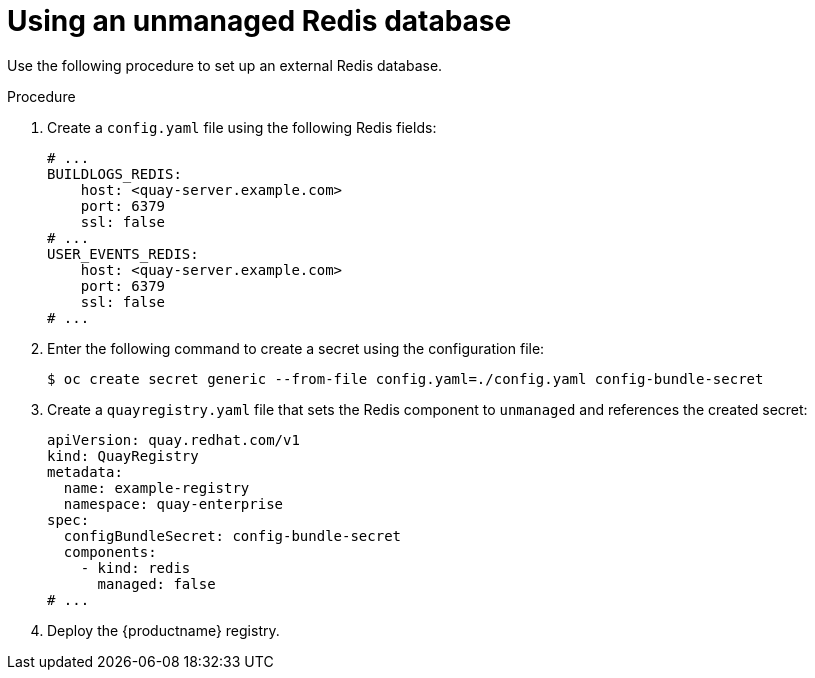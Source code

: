 :_mod-docs-content-type: PROCEDURE

[id="operator-unmanaged-redis"]
= Using an unmanaged Redis database

Use the following procedure to set up an external Redis database.

.Procedure

. Create a `config.yaml` file using the following Redis fields:
+
[source,yaml]
----
# ...
BUILDLOGS_REDIS:
    host: <quay-server.example.com>
    port: 6379
    ssl: false
# ...
USER_EVENTS_REDIS:
    host: <quay-server.example.com>
    port: 6379
    ssl: false
# ...
----

. Enter the following command to create a secret using the configuration file:
+
[source,terminal]
----
$ oc create secret generic --from-file config.yaml=./config.yaml config-bundle-secret
----

. Create a `quayregistry.yaml` file  that sets the Redis component to `unmanaged` and references the created secret:
+
[source,yaml]
----
apiVersion: quay.redhat.com/v1
kind: QuayRegistry
metadata:
  name: example-registry
  namespace: quay-enterprise
spec:
  configBundleSecret: config-bundle-secret
  components:
    - kind: redis
      managed: false
# ...
----

. Deploy the {productname} registry.